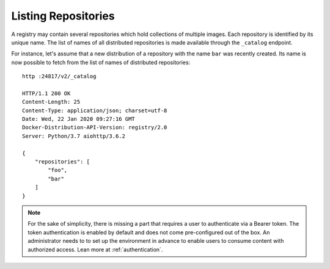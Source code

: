 Listing Repositories
====================

A registry may contain several repositories which hold collections of multiple images. Each
repository is identified by its unique name. The list of names of all distributed repositories
is made available through the ``_catalog`` endpoint.

For instance, let's assume that a new distribution of a repository with the name ``bar`` was
recently created. Its name is now possible to fetch from the list of names of distributed
repositories::

    http :24817/v2/_catalog

    HTTP/1.1 200 OK
    Content-Length: 25
    Content-Type: application/json; charset=utf-8
    Date: Wed, 22 Jan 2020 09:27:16 GMT
    Docker-Distribution-API-Version: registry/2.0
    Server: Python/3.7 aiohttp/3.6.2

    {
        "repositories": [
            "foo",
            "bar"
        ]
    }

.. note::
    For the sake of simplicity, there is missing a part that requires a user to authenticate via
    a Bearer token. The token authentication is enabled by default and does not come pre-configured
    out of the box. An administrator needs to to set up the environment in advance to enable
    users to consume content with authorized access. Lean more at :ref:`authentication`.

